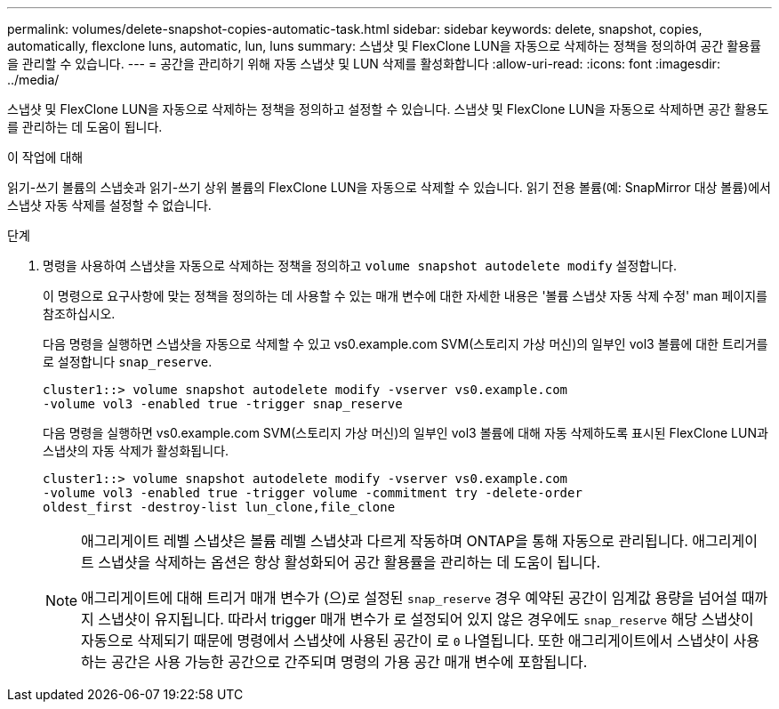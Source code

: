 ---
permalink: volumes/delete-snapshot-copies-automatic-task.html 
sidebar: sidebar 
keywords: delete, snapshot, copies, automatically, flexclone luns, automatic, lun, luns 
summary: 스냅샷 및 FlexClone LUN을 자동으로 삭제하는 정책을 정의하여 공간 활용률을 관리할 수 있습니다. 
---
= 공간을 관리하기 위해 자동 스냅샷 및 LUN 삭제를 활성화합니다
:allow-uri-read: 
:icons: font
:imagesdir: ../media/


[role="lead"]
스냅샷 및 FlexClone LUN을 자동으로 삭제하는 정책을 정의하고 설정할 수 있습니다. 스냅샷 및 FlexClone LUN을 자동으로 삭제하면 공간 활용도를 관리하는 데 도움이 됩니다.

.이 작업에 대해
읽기-쓰기 볼륨의 스냅숏과 읽기-쓰기 상위 볼륨의 FlexClone LUN을 자동으로 삭제할 수 있습니다. 읽기 전용 볼륨(예: SnapMirror 대상 볼륨)에서 스냅샷 자동 삭제를 설정할 수 없습니다.

.단계
. 명령을 사용하여 스냅샷을 자동으로 삭제하는 정책을 정의하고 `volume snapshot autodelete modify` 설정합니다.
+
이 명령으로 요구사항에 맞는 정책을 정의하는 데 사용할 수 있는 매개 변수에 대한 자세한 내용은 '볼륨 스냅샷 자동 삭제 수정' man 페이지를 참조하십시오.

+
다음 명령을 실행하면 스냅샷을 자동으로 삭제할 수 있고 vs0.example.com SVM(스토리지 가상 머신)의 일부인 vol3 볼륨에 대한 트리거를 로 설정합니다 `snap_reserve`.

+
[listing]
----
cluster1::> volume snapshot autodelete modify -vserver vs0.example.com
-volume vol3 -enabled true -trigger snap_reserve
----
+
다음 명령을 실행하면 vs0.example.com SVM(스토리지 가상 머신)의 일부인 vol3 볼륨에 대해 자동 삭제하도록 표시된 FlexClone LUN과 스냅샷의 자동 삭제가 활성화됩니다.

+
[listing]
----
cluster1::> volume snapshot autodelete modify -vserver vs0.example.com
-volume vol3 -enabled true -trigger volume -commitment try -delete-order
oldest_first -destroy-list lun_clone,file_clone
----
+
[NOTE]
====
애그리게이트 레벨 스냅샷은 볼륨 레벨 스냅샷과 다르게 작동하며 ONTAP을 통해 자동으로 관리됩니다. 애그리게이트 스냅샷을 삭제하는 옵션은 항상 활성화되어 공간 활용률을 관리하는 데 도움이 됩니다.

애그리게이트에 대해 트리거 매개 변수가 (으)로 설정된 `snap_reserve` 경우 예약된 공간이 임계값 용량을 넘어설 때까지 스냅샷이 유지됩니다. 따라서 trigger 매개 변수가 로 설정되어 있지 않은 경우에도 `snap_reserve` 해당 스냅샷이 자동으로 삭제되기 때문에 명령에서 스냅샷에 사용된 공간이 로 `0` 나열됩니다. 또한 애그리게이트에서 스냅샷이 사용하는 공간은 사용 가능한 공간으로 간주되며 명령의 가용 공간 매개 변수에 포함됩니다.

====

